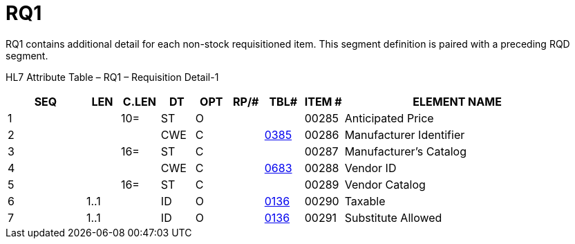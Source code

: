 = RQ1
:render_as: Level3
:v291_section: 4.11.2

RQ1 contains additional detail for each non-stock requisitioned item. This segment definition is paired with a preceding RQD segment.

HL7 Attribute Table – RQ1 – Requisition Detail-1

[width="100%",cols="14%,6%,7%,6%,6%,6%,7%,7%,41%",options="header",]

|===

|SEQ |LEN |C.LEN |DT |OPT |RP/# |TBL# |ITEM # |ELEMENT NAME

|1 | |10= |ST |O | | |00285 |Anticipated Price

|2 | | |CWE |C | |file:///E:\V2\v2.9%20final%20Nov%20from%20Frank\V29_CH02C_Tables.docx#HL70385[0385] |00286 |Manufacturer Identifier

|3 | |16= |ST |C | | |00287 |Manufacturer's Catalog

|4 | | |CWE |C | |file:///E:\V2\v2.9%20final%20Nov%20from%20Frank\V29_CH02C_Tables.docx#HL70683[0683] |00288 |Vendor ID

|5 | |16= |ST |C | | |00289 |Vendor Catalog

|6 |1..1 | |ID |O | |file:///E:\V2\v2.9%20final%20Nov%20from%20Frank\V29_CH02C_Tables.docx#HL70136[0136] |00290 |Taxable

|7 |1..1 | |ID |O | |file:///E:\V2\v2.9%20final%20Nov%20from%20Frank\V29_CH02C_Tables.docx#HL70136[0136] |00291 |Substitute Allowed

|===

